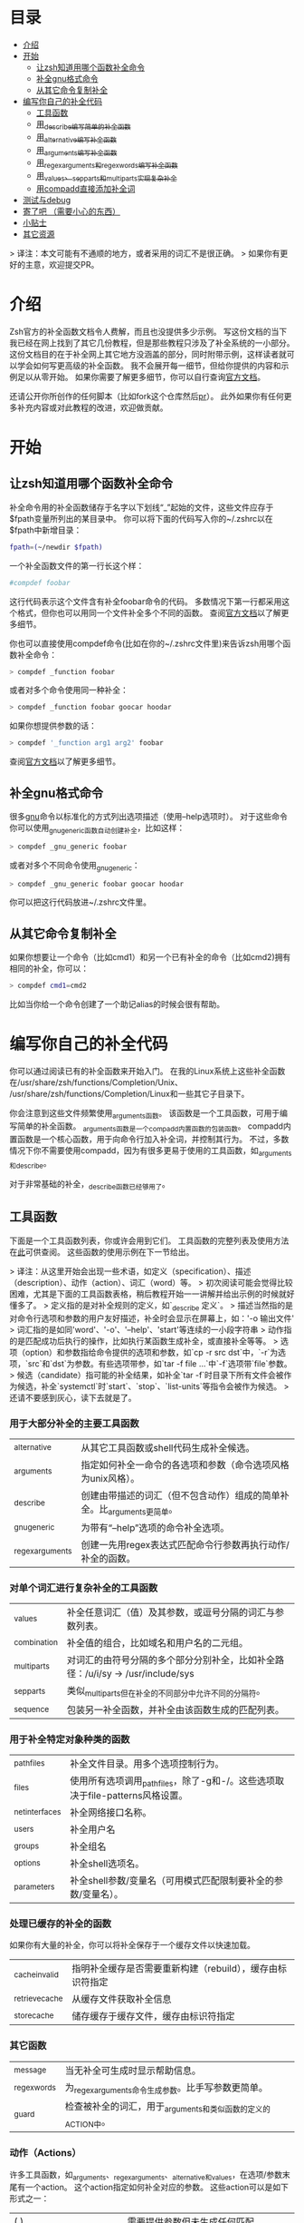 * 目录
- [[#介绍][介绍]]
- [[#开始][开始]]
  - [[#让zsh知道用哪个函数补全命令][让zsh知道用哪个函数补全命令]]
  - [[#补全gnu格式命令][补全gnu格式命令]]
  - [[#从其它命令复制补全][从其它命令复制补全]]
- [[#编写你自己的补全代码][编写你自己的补全代码]]
  - [[#工具函数][工具函数]]
  - [[#用_describe编写简单的补全函数][用_describe编写简单的补全函数]]
  - [[#用_alternative编写补全函数][用_alternative编写补全函数]]
  - [[#用_arguments编写补全函数][用_arguments编写补全函数]]
  - [[#用_regex_arguments和_regex_words编写补全函数][用_regex_arguments和_regex_words编写补全函数]]
  - [[#用_values_sep_parts和_multi_parts实现复杂补全][用_values、_sep_parts和_multi_parts实现复杂补全]]
  - [[#用compadd直接添加补全词][用compadd直接添加补全词]]
- [[#测试与debug][测试与debug]]
- [[#踩坑了吧-需要小心的东西][寄了吧 （需要小心的东西）]]
- [[#小贴士][小贴士]]
- [[#其它资源][其它资源]]

> 译注：本文可能有不通顺的地方，或者采用的词汇不是很正确。
> 如果你有更好的主意，欢迎提交PR。

* 介绍
Zsh官方的补全函数文档令人费解，而且也没提供多少示例。
写这份文档的当下我已经在网上找到了其它几份教程，但是那些教程只涉及了补全系统的一小部分。
这份文档目的在于补全网上其它地方没涵盖的部分，同时附带示例，这样读者就可以学会如何写更高级的补全函数。
我不会展开每一细节，但给你提供的内容和示例足以从零开始。
如果你需要了解更多细节，你可以自行查询[[https://zsh.sourceforge.net/Doc/Release/Completion-System.html#Completion-System][官方文档]]。

还请公开你所创作的任何脚本（比如fork这个仓库然后[[id:64bcd501-b0f0-48c7-b8e2-07af708b95ec][pr]]）。
此外如果你有任何更多补充内容或对此教程的改进，欢迎做贡献。
* 开始
** 让zsh知道用哪个函数补全命令
补全命令用的补全函数储存于名字以下划线“_”起始的文件，这些文件应存于$fpath变量所列出的某目录中。
你可以将下面的代码写入你的~/.zshrc以在$fpath中新增目录：
#+BEGIN_SRC sh
fpath=(~/newdir $fpath)
#+END_SRC
一个补全函数文件的第一行长这个样：
#+BEGIN_SRC sh
#compdef foobar
#+END_SRC
这行代码表示这个文件含有补全foobar命令的代码。
多数情况下第一行都采用这个格式，但你也可以用同一个文件补全多个不同的函数。
查阅[[https://zsh.sourceforge.net/Doc/Release/Completion-System.html#Autoloaded-files][官方文档]]以了解更多细节。

你也可以直接使用compdef命令(比如在你的~/.zshrc文件里)来告诉zsh用哪个函数补全命令：
#+BEGIN_SRC sh
> compdef _function foobar
#+END_SRC
或者对多个命令使用同一种补全：
#+BEGIN_SRC sh
> compdef _function foobar goocar hoodar
#+END_SRC
如果你想提供参数的话：
#+BEGIN_SRC sh
> compdef '_function arg1 arg2' foobar
#+END_SRC
查阅[[https://zsh.sourceforge.net/Doc/Release/Completion-System.html#Functions-4][官方文档]]以了解更多细节。
** 补全gnu格式命令
很多[[https://www.gnu.org/][gnu]]命令以标准化的方式列出选项描述（使用--help选项时）。
对于这些命令你可以使用_gnu_generic函数自动创建补全，比如这样：
#+BEGIN_SRC sh
> compdef _gnu_generic foobar
#+END_SRC
或者对多个不同命令使用_gnu_generic：
#+BEGIN_SRC sh
> compdef _gnu_generic foobar goocar hoodar
#+END_SRC
你可以把这行代码放进~/.zshrc文件里。
** 从其它命令复制补全
如果你想要让一个命令（比如cmd1）和另一个已有补全的命令（比如cmd2)拥有相同的补全，你可以：
#+BEGIN_SRC sh
> compdef cmd1=cmd2
#+END_SRC
比如当你给一个命令创建了一个助记alias的时候会很有帮助。
* 编写你自己的补全代码
你可以通过阅读已有的补全函数来开始入门。
在我的Linux系统上这些补全函数在/usr/share/zsh/functions/Completion/Unix、
/usr/share/zsh/functions/Completion/Linux和一些其它子目录下。

你会注意到这些文件频繁使用_arguments函数。
该函数是一个工具函数，可用于编写简单的补全函数。
_arguments函数是一个compadd内置函数的包装函数。
compadd内置函数是一个核心函数，用于向命令行加入补全词，并控制其行为。
不过，多数情况下你不需要使用compadd，因为有很多更易于使用的工具函数，如_arguments和_describe。

对于非常基础的补全，_describe函数已经够用了。

** 工具函数
下面是一个工具函数列表，你或许会用到它们。
工具函数的完整列表及使用方法在[[https://zsh.sourceforge.net/Doc/Release/Completion-System.html#Completion-Functions][此]]可供查阅。
这些函数的使用示例在下一节给出。

> 译注：从这里开始会出现一些术语，如定义（specification）、描述（description）、动作（action）、词汇（word）等。
> 初次阅读可能会觉得比较困难，尤其是下面的工具函数表格，稍后教程开始一一讲解并给出示例的时候就好懂多了。
> 定义指的是对补全规则的定义，如`_describe 定义`。
> 描述当然指的是对命令行选项和参数的用户友好描述，补全时会显示在屏幕上，如：'-o  输出文件'
> 词汇指的是如同'word'、'-o'、'--help'、'start'等连续的一小段字符串
> 动作指的是匹配成功后执行的操作，比如执行某函数生成补全，或直接补全等等。
> 选项（option）和参数指给命令提供的选项和参数，如`cp -r src dst`中，`-r`为选项，`src`和`dst`为参数。有些选项带参，如`tar -f file ...`中`-f`选项带`file`参数。
> 候选（candidate）指可能的补全结果，如补全`tar -f`时目录下所有文件会被作为候选，补全`systemctl`时`start`、`stop`、`list-units`等指令会被作为候选。
> 还请不要感到灰心，读下去就是了。

*** 用于大部分补全的主要工具函数
| _alternative     | 从其它工具函数或shell代码生成补全候选。                                |
| _arguments       | 指定如何补全一命令的各选项和参数（命令选项风格为unix风格）。           |
| _describe        | 创建由带描述的词汇（但不包含动作）组成的简单补全。比_arguments更简单。 |
| _gnu_generic     | 为带有“--help”选项的命令补全选项。                                     |
| _regex_arguments | 创建一先用regex表达式匹配命令行参数再执行动作/补全的函数。             |
*** 对单个词汇进行复杂补全的工具函数
| _values      | 补全任意词汇（值）及其参数，或逗号分隔的词汇与参数列表。                           |
| _combination | 补全值的组合，比如域名和用户名的二元组。                                           |
| _multi_parts | 对词汇的由符号分隔的多个部分分别补全，比如补全路径：/u/i/sy -> /usr/include/sys    |
| _sep_parts   | 类似_multi_parts但在补全的不同部分中允许不同的分隔符。                             |
| _sequence    | 包装另一补全函数，并补全由该函数生成的匹配列表。                                   |
*** 用于补全特定对象种类的函数
| _path_files     | 补全文件目录。用多个选项控制行为。                                              |
| _files          | 使用所有选项调用_path_files，除了-g和-/。这些选项取决于file-patterns风格设置。  |
| _net_interfaces | 补全网络接口名称。                                                              |
| _users          | 补全用户名                                                                      |
| _groups         | 补全组名                                                                        |
| _options        | 补全shell选项名。                                                               |
| _parameters     | 补全shell参数/变量名（可用模式匹配限制要补全的参数/变量名）。                   |
*** 处理已缓存的补全的函数
如果你有大量的补全，你可以将补全保存于一个缓存文件以快速加载。
| _cache_invalid  | 指明补全缓存是否需要重新构建（rebuild），缓存由标识符指定   |
| _retrieve_cache | 从缓存文件获取补全信息                          |
| _store_cache    | 储存缓存于缓存文件，缓存由标识符指定            |
*** 其它函数
| _message     | 当无补全可生成时显示帮助信息。                               |
| _regex_words | 为_regex_arguments命令生成参数。比手写参数更简单。           |
| _guard       | 检查被补全的词汇，用于_arguments和类似函数的定义的ACTION中。 |
*** 动作（Actions）
许多工具函数，如_arguments、_regex_arguments、_alternative和_values，在选项/参数末尾有一个action。
这个action指定如何补全对应的参数。
这些action可以是如下形式之一：
| ( )                               | 需要提供参数但未生成任何匹配                                                          |
| (ITEM1 ITEM2)                     | 匹配列表                                                                              |
| ((ITEM1\:'DESC1' ITEM2\:'DESC2')) | 匹配列表，带有描述。引号必须和整个定义所使用的引号不同。                              |
| ->STRING                          | 将$state设为STRING然后继续（可在调用工具函数后用case语句检查$state的值）              |
| FUNCTION                          | 生成匹配或完成其它操作的函数的函数名，比如_files或_message                            |
| {EVAL-STRING}                     | 把字符串当作shell代码执行（evaluate）。可用于带参调用工具函数，如_values或_describe   |
| =ACTION                           | 在补全命令行中插入占位词汇不改变补全点。                                              |

并非所有的action种类都可用于使用action的工具函数。比如->STRING类不可用于_regex_arguments或_alternative函数。
** 用_describe编写简单的补全函数
_describe函数可以用于简单的补全，此类补全的选项/参数的位置与顺序无关紧要。
你只需用一个数组参数储存这些选项和其描述，然后将数组参数的名作为参数传入_describe。
下面的示例创建补全候选c和d（注意代码文件名应为_cmd，并且文件存于$fpath所列出的目录之下）。
#+BEGIN_SRC sh
#compdef cmd
local -a subcmds
subcmds=('c:c命令描述' 'd:d命令描述')
_describe 'command' subcmds
#+END_SRC

你可以像下面一样使用由双横杠分隔的列表，但注意实操时会混合匹配结果，所以不应该用于不同种类的补全候选：
#+BEGIN_SRC sh
local -a subcmds topics
subcmds=('c:c命令描述' 'd:d命令的描述')
topics=('e:e帮助主题的描述' 'f:f帮助主题的描述')
_describe 'command' subcmds -- topics
#+END_SRC

如果两个候选有相同的描述，_describe把它们集于一行，并确保描述严格按列对齐。
_describe函数可用在_alternative、_arguments或_regex_arguments的ACTION中。
在这种情况下你需要用括号将_describe和参数包起来，比如'TAG:DESCRIPTION:{_describe 'values' options}'
** 用_alternative编写补全函数
如同_describe，该函数进行简单补全，其选项/参数的顺序和位置并不重要。
然而，与_describe的固定匹配不同，_alternative可进一步调用函数生成补全候选。
此外，_alternative允许混合不同种类的补全候选。

关于参数，该函数接受一列定义（specification），每项定义的形式为“TAG:DESCRIPTION:ACTION”（即“标签:描述:动作”），其中TAG是一个标识补全匹配种类的特殊标签。
DESCRIPTION以标题（heading）的形式描述补全候选组，而ACTION是先前列出的动作种类之一（除了->STRING和=ACTION之外）。
例如：
#+BEGIN_SRC sh
_alternative 'arguments:自定义参数:(a b c)' 'files:文件名:_files'
#+END_SRC
第一个定义增加了补全候选a、b和c，而第二个定义调用_files函数以补全文件目录。

我们可以用反斜杠 \ 将不同定义分成几行并给每个自定义参数加入描述文字：
#+BEGIN_SRC sh
_alternative \
  'args:自定义参数:((a\:"描述a" b\:"描述b" c\:"描述c"))' \
  'files:文件名:_files'
#+END_SRC

如果我们想向_files传递参数，我们可以直接写在_files后面：
#+BEGIN_SRC sh
_alternative \
  'args:自定义参数:((a\:"描述a" b\:"描述b" c\:"描述c"))' \
  'files:文件名:_files -/'
#+END_SRC

如要用变量展开创建补全列表，必须用双引号将定义括起来，
如：
#+BEGIN_SRC sh
_alternative \
  "dirs:用户目录:($userdirs)" \
  "pids:进程ID:($(ps -A o pid=))"
#+END_SRC
在此例子中第一个定义加入$userdirs变量中的词汇，第二个定义执行'ps -A o pid='并获取pid表，pid表用作补全候选。
实操中，我们使用已有的_pids函数，而不是像上面那样手写。

我们可以在ACTION中使用_values等其它工具函数以完成更复杂的补全，如：
#+BEGIN_SRC sh
_alternative \
  "directories:用户目录:($userdirs)" \
  'options:逗号分隔选项: _values -s , letter a b c'
#+END_SRC
该示例补全$userdirs里的项目，以及用逗号分隔的、含有a、b和/或c的列表。
注意_values前面的空格。空格不可省略，因为_values不能接受标准compadd描述选项。

和_describe一样，_alternative可用作ACTION并作为_arguments或_regex_arguments的一部分。
** 用_arguments编写补全函数
只需要调用_arguments函数一次就可以创造出非常智能的补全函数。该函数本身就是用于处理这种带有带参选项的命令的。
如同_alternative函数，_arguments接受一列定义字符串参数。
这些定义字符串指定选项和任何对应的选项参数（如：-f 文件名），或命令参数。

简单的选项定义用'-OPT[DESCRIPTION]'（即'-选项[描述]'），比如：
#+BEGIN_SRC sh
_arguments '-s[排序后输出]' '--l[更多输出]' '-l[更多输出]'
#+END_SRC
选项参数可在选项描述后指定，形式用'-OPT[DESCRIPTION]:MESSAGE:ACTION'（即'-选项[描述]:消息:动作'）,
其中MESSAGE是待显示的信息，而ACTION可以是前面的动作（Actions）章节提到的任何形式。
比如：
#+BEGIN_SRC sh
_arguments '-f[输入文件]:文件名:_files'
#+END_SRC

命令参数定义用'N:MESSAGE:ACTION'（即'N:消息:动作'），其中N指定这是第N个命令参数，而MESSAGE和ACTION都和前面的一样。
如果N被省略，则其仅表示这是（在所有已定义的参数之后的）下一个参数。如果开头（在N后面）用的是双冒号，则参数非必需。
比如：
#+BEGIN_SRC sh
_arguments '-s[排序后输出]' '1:第一个参数:_net_interfaces' '::可选参数:_files' ':下一个参数:(a b c)'
#+END_SRC
这里第一个参数是网络接口，下一个可选参数是一个文件名，最后一个参数可以是a、b或c，而-s选项可以在任何位置被补全。

_arguments函数允许所有ACTION形式（在前面的动作(Actions)章节列出）。
这表示你可以用动作来选择case语句分支，如：
#+BEGIN_SRC sh
_arguments '-m[音乐文件]:文件名:->files' '-f[flags]:flag:->flags'
case "$state" in
    files)
        local -a music_files
        music_files=( Music/**/*.{mp3,wav,flac,ogg} )
        _multi_parts / music_files
        ;;
    flags)
        _values -s , 'flags' a b c d e
        ;;
esac
#+END_SRC
在此例子中指向音乐文件的路径被_multi_parts一步步地沿目录下降补全，
而flags被_values函数按照逗号分隔列表补全。

我已经介绍了_arguments定义的基础部分，你还可以定义互斥选项、重复选项和参数、以+开头的选项等。有关更多细节，查阅[[https://zsh.sourceforge.net/Doc/Release/Completion-System.html#Completion-System][官方文档]]。
同时你也可以看看本文末尾列出的教程，以及[[https://github.com/vapniks/zsh-completions/tree/master/src][src目录]]下的补全函数。
** 用_regex_arguments和_regex_words编写补全函数
如果你的命令行定义比较复杂，有多个可能的参数序列，那你可能需要_regex_arguments函数。
该函数也适用于有一系列跟着多个参数的关键词的情况。

_regex_arguments创建名字由第一个参数给出的补全函数。
因此你需要先调用_regex_arguments来创建补全函数，然后再调用该函数，比如：
#+BEGIN_SRC sh
_regex_arguments _cmd OTHER_ARGS..
_cmd "$@"
#+END_SRC

OTHER_ARGS（即“其它参数”）是一序列用于在命令行上匹配和补全词汇的定义。
这些序列可被'|'分隔来表示备选词汇序列。
你可以用任意嵌套深度的括号来指定备选序列，但括号必须带反斜杠前缀，如\( \)，或用引号括起来，如'(' ')'。

比如：
#+BEGIN_SRC sh
_regex_arguments _cmd 序列1 '|' 序列2 \( 序列2a '|' 序列2b \)
_cmd "$@"
#+END_SRC
该示例定义一个匹配序列1或序列2后跟着序列2a或序列2b的命令行。这种方式和正则表达式语法类似。

一个序列中的每个定义必须在开头包含一个/ PATTERN/ （即/ 模式/）部分，后跟着可选的':TAG:DESCRIPTION:ACTION'（即':标签:描述:动作'）部分。

每个PATTERN是一个匹配一命令行词汇的正则表达式。这些模式按顺序匹配，直到某个模式不匹配，不匹配的模式将执行对应的ACTION（动作）以进行补全。
注意，一定要有一个匹配命令自身的模式。
下面有对PATTERN（模式）更详细的解释。

':TAG:DESCRIPTION:ACTION'的使用方法和_alternative相同，只是开头多了个冒号“:”，并且前面列出的所有ACTION格式都可用。

例如：
#+BEGIN_SRC sh
_regex_arguments _cmd /$'[^\0]##\0'/ \( /$'word1(a|b|c)\0'/ ':word:first word:(word1a word1b word1c)' '|'\
   /$'word11(a|b|c)\0'/ ':word:first word:(word11a word11b word11c)' \( /$'word2(a|b|c)\0'/ ':word:second word:(word2a word2b word2c)'\
   '|' /$'word22(a|b|c)\0'/ ':word:second word:(word22a word22b word22c)' \) \)
_cmd "$@"
#+END_SRC
TODO 英文原文和例子有出入

在这个例子中第一个词可以是word1（即“词1”，下同）或者word11后紧跟a、b或c，并且如果第一个词含有11，则第二个词可以是word2后紧跟a、b或c，或一个文件名。

如果感觉太复杂，你也可以用更简单的_regex_words函数达到相同效果。
*** 模式
你可能注意到了上个例子中的/ PATTERN/和普通的正则表达式不太一样。
通常使用的是形如$'foo\0'的字符串参数。这是为了让\0表示成null字符，而zsh内部用来分隔词汇的也是null字符。
如果不在末尾包含\0的话，可能会无法匹配下一个词。如果你要把一个变量的值作为模式的一部分，你可以用双括号包起来，
这样变量就会展开，然后再在后面加个包含null字符的字符串参数，比如："$somevar"$'\0'（somevar即“某变量”）。

表示模式用的正则表达式语法和正常的正则表达式不太一样，但我也找不到有关的文档。
不过我还是试图搞清楚了这些特殊字符的意义：
| *  | 通配符 - 任何数量的字符                              |
| ?  | 通配符 - 单个字符                                    |
| #  | 零个或更多的上一个字符（和一般正则表达式里的*一样）  |
| ## | 一个或更多的上一个字符（和一般正则表达式里的+一样）  |
*** _regex_words
_regex_words函数比_regex_arguments更简单易用。
调用_regex_words后的结果可以存在变量里。

要用_regex_words创建一个定义（specification），你需要提供一个标签，后跟一段描述，后跟一个定义不同词汇的列表。
这些定义采用'WORD:DESCRIPTION:SPEC'（即'词汇:描述:定义'）的格式，WORD即待补全的词，DESCRIPTION是对应的描述，
SPEC可以是由_regex_words创建的另一个变量以指定当前词后的下一个词汇，也可以留空以表示没有更多的词。
比如：
#+BEGIN_SRC sh
_regex_words firstword '第一个词' 'word1a:词a:' 'word1b:词b:' 'word1c:词c'
#+END_SRC
该函数的返回结果将被存入$reply（reply即“回复”、“回应”）数组里，所以我们需要在$reply变化前将结果存进另一个数组里，如：
#+BEGIN_SRC sh
local -a firstword
_regex_words word 'The first word' 'word1a:a word:' 'word1b:b word:' 'word1c:c word'
firstword="$reply[@]"
#+END_SRC
firstword即“第一个词”。
然后我们可以把结果用在_regex_arguments里，如：
#+BEGIN_SRC sh
_regex_arguments _cmd /$'[^\0]##\0'/ "$firstword[@]"
_cmd "$@"
#+END_SRC
注意到我给命令自身也加了模式。

这里还有个更复杂的词汇，我们调用_regex_words以匹配不同词汇
#+BEGIN_SRC sh
local -a firstword firstword2 secondword secondword2
_regex_words word1 '第二个词' 'woo:鄧族' 'hoo:不关我事'
secondword=("$reply[@]")
_regex_words word2 '另一个第二个词' 'yee:汝' 'haa:很搞笑！'
secondword2=("$reply[@]")
_regex_words commands '第一个词' 'foo:做foo' 'man:yeah man' 'chu:at chu' # 译注：作者在自嗨，at chu除了比较像at you外没什么特殊意义
firstword=("$reply[@]")
_regex_words word4 '另一个第一个词' 'boo:吓死某人:$secondword' 'ga:嘤嘤嘤:$secondword'\
 'loo:上厕所:$secondword2'
firstword2=("$reply[@]")

_regex_arguments _hello /$'[^\0]##\0'/ "${firstword[@]}" "${firstword2[@]}"
_hello "$@"
#+END_SRC
在这个例子中第一个词可以是"foo"、"man"、"chu"、"boo"、"ga"或"loo"。
如果第一个词是"boo"或"ga"，那下一个词可以是"woo"或"hoo"，
而如果第一个词是"loo"则第二个词可以是"yee"或"haa"，其它情况下没有第二个词。

_ip函数是_regex_words的一个好用例。
** 用_values、_sep_parts和_multi_parts实现复杂补全
_values、_sep_parts和_multi_parts可以单独使用，也可以作为_alternative、_arguments或_regex_arguments定义里的ACTION。可以看看下面的例子。
查阅[[https://zsh.sourceforge.net/Doc/Release/Completion-System.html#Completion-System][官方文档]]以了解更多信息。

空格分隔的mp3文件列表：
#+BEGIN_SRC sh
_values 'mp3文件' ~/*.mp3
#+END_SRC

逗号分隔的会话id列表：
#+BEGIN_SRC sh
_values -s , '会话id' "${(uonzf)$(ps -A o sid=)}"
#+END_SRC

补全foo@news:woo、foo@news:laa或bar@news:woo等：
#+BEGIN_SRC sh
_sep_parts '(foo bar)' @ '(news ftp)' : '(woo laa)'
#+END_SRC

补全MAC地址，一次补全一个字节：
#+BEGIN_SRC sh
_multi_parts : '(00:11:22:33:44:55 00:23:34:45:56:67 00:23:45:56:67:78)'
#+END_SRC

** 用compadd直接添加补全词
你可以使用内置的compadd函数增加补全词，以获得更细致的控制。
这个函数有各种选项控制如何显示补全以及补全时如何替换命令行上的文字。
阅读[[https://zsh.sourceforge.net/Doc/Release/Completion-System.html#Completion-System][官方文档]]以获得更多细节。
这里我只给出几个简单的示例。

向补全列表里加入若干词汇：
#+BEGIN_SRC sh
compadd foo bar blah
#+END_SRC

同上但显示注释：
#+BEGIN_SRC sh
compadd -X '一些注释' foo bar blah
#+END_SRC

同上但在补全前自动插入"what_"前缀
#+BEGIN_SRC sh
compadd -P what_ foo bar blah
#+END_SRC

同上但补全后自动插入"_todo"后缀：
#+BEGIN_SRC sh
compadd -S _todo foo bar blah
#+END_SRC

同上但在后缀后打空格时自动移除"_todo"后缀：
#+BEGIN_SRC sh
compadd -P _todo -q foo bar blah
#+END_SRC

向补全数组$wordsarray（wordsarray即“词数组”）加入词汇
#+BEGIN_SRC sh
compadd -a wordsarray
#+END_SRC

* 测试与debug
重新加载补全函数：
#+BEGIN_SRC sh
> unfunction _func
> autoload -U _func
#+END_SRC

这些函数会提供有用的信息。
如果默认按键没有用，你可以尝试Alt+x然后再输入命令名。
| 函数            | 默认按键           | 作用                                                           |
|-----------------+--------------------+----------------------------------------------------------------|
| _complete_help  | Ctrl+x h           | 在当前光标位置补全时显示有关上下文名称、标签和补全函数的信息   |
| _complete_help  | Alt+2 Ctrl+x h     | 同上但显示更多信息                                             |
| _complete_debug | Ctrl+x ?           | 执行正常补全，但跟踪补全系统执行的shell命令并存入一个临时文件  |
* 踩坑了吧 （需要小心的东西）
记得在补全函数的文件开头加那行#compdef

_arguments或_regex_arguments的定义中要使用正确的引号：
如果定义中有变量要展开，用双引号，其它情况用单引号，
并且记得在ITEM（项目）描述处用不同的引号。（译注：见[[#动作Actions][动作（Actions）]]章节）

_arguments、_alternative、_regex_arguments等的定义处要在正确的地方使用正确数量的冒号“:”。

使用_regex_arguments时要记得在开头写匹配命令的模式（不需要加入匹配动作（action））。

记得在_regex_arguments的任何PATTERN（模式）参数后加上null字符$'\0'
* 小贴士
有时一个子命令后只会跟一个选项，这时zsh会在tab在子命令后按下时自动补全。如果你想要在补全前先列出选项和描述，
你可以向ACTION（动作）加入另一个空选项（比如\:），如':TAG:DESCRIPTION:((opt1\:"opt1描述" \:))'
注意这只对在定义参数中使用ACTION的工具函数（_arguments、_regex_arguments等）有效。

* 其它资源
[[https://wikimatze.de/writing-zsh-completion-for-padrino/][这]]是个展示_arguments函数的基本使用方法的教程，短小精悍，
而[[https://web.archive.org/web/20190411104837/http://www.linux-mag.com/id/1106/][这]]是_arguments函数的稍稍更进阶的教程。
[[https://zsh.sourceforge.net/Doc/Release/Completion-System.html#Completion-System][这]]是zshcompsys手册页（man page）。
